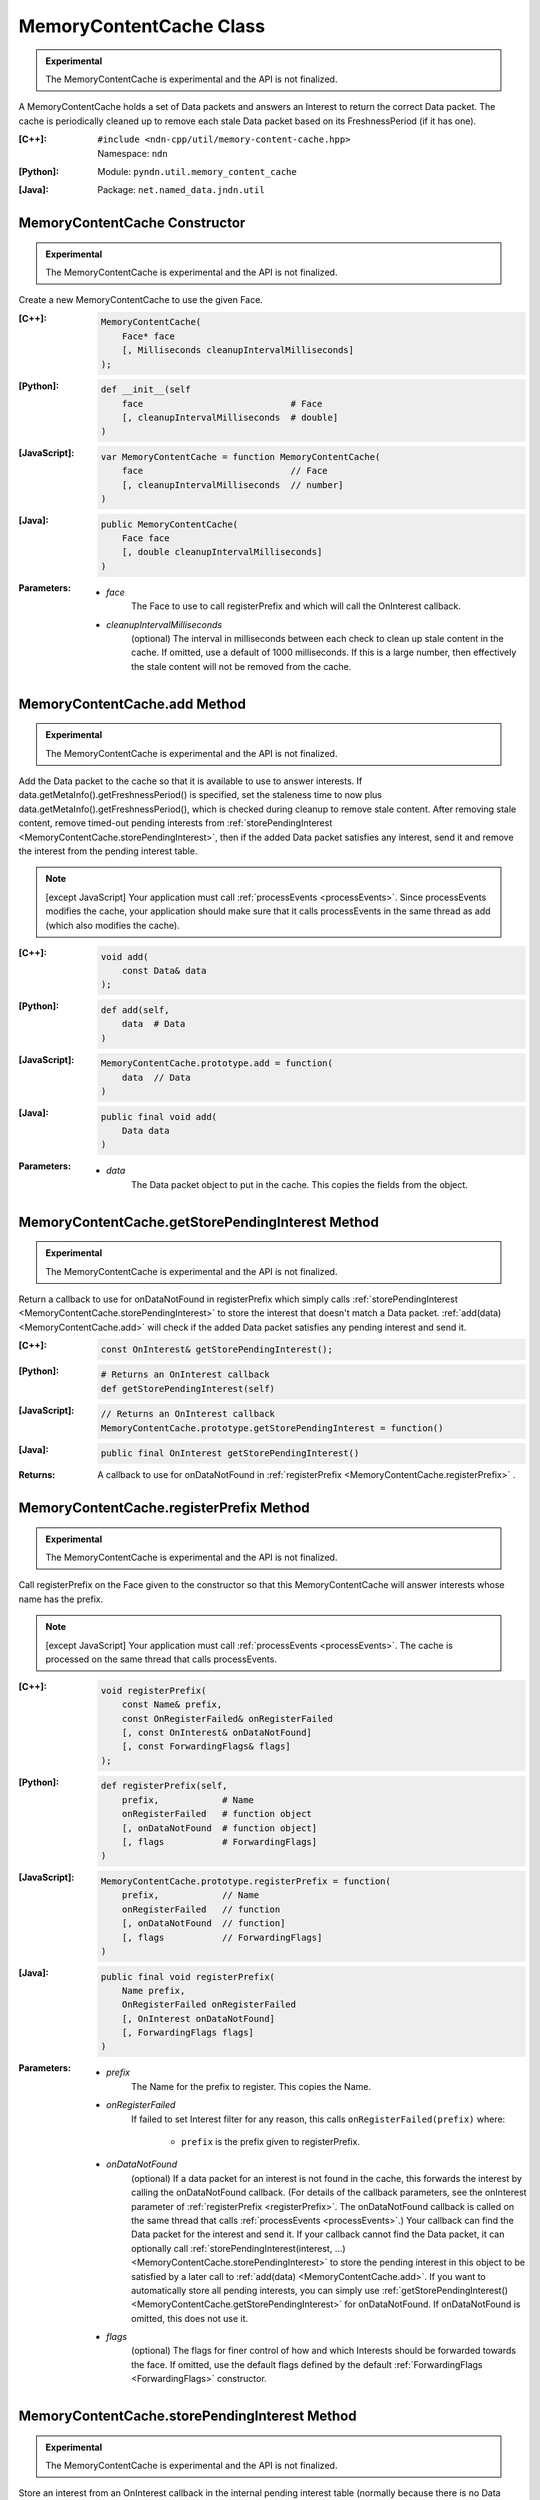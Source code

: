 MemoryContentCache Class
========================

.. container:: experimental

    .. admonition:: Experimental

       The MemoryContentCache is experimental and the API is not finalized.

    A MemoryContentCache holds a set of Data packets and answers an Interest to
    return the correct Data packet. The cache is periodically cleaned up to
    remove each stale Data packet based on its FreshnessPeriod (if it has one).

    :[C++]:
        | ``#include <ndn-cpp/util/memory-content-cache.hpp>``
        | Namespace: ``ndn``

    :[Python]:
        Module: ``pyndn.util.memory_content_cache``

    :[Java]:
        Package: ``net.named_data.jndn.util``

MemoryContentCache Constructor
------------------------------

.. container:: experimental

    .. admonition:: Experimental

       The MemoryContentCache is experimental and the API is not finalized.

    Create a new MemoryContentCache to use the given Face.

    :[C++]:

        .. code-block:: c++

            MemoryContentCache(
                Face* face
                [, Milliseconds cleanupIntervalMilliseconds]
            );

    :[Python]:

        .. code-block:: python

            def __init__(self
                face                            # Face
                [, cleanupIntervalMilliseconds  # double]
            )

    :[JavaScript]:

        .. code-block:: javascript

            var MemoryContentCache = function MemoryContentCache(
                face                            // Face
                [, cleanupIntervalMilliseconds  // number]
            )

    :[Java]:

        .. code-block:: java

            public MemoryContentCache(
                Face face
                [, double cleanupIntervalMilliseconds]
            )

    :Parameters:

        - `face`
            The Face to use to call registerPrefix and which will call the OnInterest callback.

        - `cleanupIntervalMilliseconds`
            (optional) The interval in milliseconds
            between each check to clean up stale content in the cache. If omitted,
            use a default of 1000 milliseconds. If this is a large number, then
            effectively the stale content will not be removed from the cache.

.. _MemoryContentCache.add:

MemoryContentCache.add Method
-----------------------------

.. container:: experimental

    .. admonition:: Experimental

       The MemoryContentCache is experimental and the API is not finalized.

    Add the Data packet to the cache so that it is available to use to 
    answer interests. If data.getMetaInfo().getFreshnessPeriod() is specified,
    set the staleness time to now plus data.getMetaInfo().getFreshnessPeriod(),
    which is checked during cleanup to remove stale content. After removing
    stale content, remove timed-out pending interests from
    :ref:`storePendingInterest <MemoryContentCache.storePendingInterest>`, then
    if the added Data packet satisfies any interest, send it and remove the
    interest from the pending interest table.

    .. note::

        [except JavaScript] Your application must call :ref:`processEvents <processEvents>`.  
        Since processEvents modifies the cache, your application should make sure that it 
        calls processEvents in the same thread as add (which also modifies the cache).

    :[C++]:

        .. code-block:: c++

            void add(
                const Data& data
            );

    :[Python]:

        .. code-block:: python

            def add(self,
                data  # Data
            )

    :[JavaScript]:

        .. code-block:: javascript

            MemoryContentCache.prototype.add = function(
                data  // Data
            )

    :[Java]:

        .. code-block:: java

            public final void add(
                Data data
            )

    :Parameters:

        - `data`
            The Data packet object to put in the cache. This copies the 
            fields from the object.

.. _MemoryContentCache.getStorePendingInterest:

MemoryContentCache.getStorePendingInterest Method
-------------------------------------------------

.. container:: experimental

    .. admonition:: Experimental

       The MemoryContentCache is experimental and the API is not finalized.


    Return a callback to use for onDataNotFound in registerPrefix which simply calls
    :ref:`storePendingInterest <MemoryContentCache.storePendingInterest>` to store
    the interest that doesn't match a Data packet.
    :ref:`add(data) <MemoryContentCache.add>` will check if the added Data packet
    satisfies any pending interest and send it.

    :[C++]:

        .. code-block:: c++

            const OnInterest& getStorePendingInterest();

    :[Python]:

        .. code-block:: python

            # Returns an OnInterest callback
            def getStorePendingInterest(self)

    :[JavaScript]:

        .. code-block:: javascript

            // Returns an OnInterest callback
            MemoryContentCache.prototype.getStorePendingInterest = function()

    :[Java]:

        .. code-block:: java

            public final OnInterest getStorePendingInterest()

    :Returns:

        A callback to use for onDataNotFound in
        :ref:`registerPrefix <MemoryContentCache.registerPrefix>` .

.. _MemoryContentCache.registerPrefix:

MemoryContentCache.registerPrefix Method
----------------------------------------

.. container:: experimental

    .. admonition:: Experimental

       The MemoryContentCache is experimental and the API is not finalized.

    Call registerPrefix on the Face given to the constructor so that this
    MemoryContentCache will answer interests whose name has the prefix.

    .. note::

        [except JavaScript] Your application must call :ref:`processEvents <processEvents>`.  
        The cache is processed on the same thread that calls processEvents.

    :[C++]:

        .. code-block:: c++

            void registerPrefix(
                const Name& prefix,
                const OnRegisterFailed& onRegisterFailed
                [, const OnInterest& onDataNotFound]
                [, const ForwardingFlags& flags]
            );

    :[Python]:

        .. code-block:: python

            def registerPrefix(self,
                prefix,            # Name
                onRegisterFailed   # function object
                [, onDataNotFound  # function object]
                [, flags           # ForwardingFlags]
            )

    :[JavaScript]:

        .. code-block:: javascript

            MemoryContentCache.prototype.registerPrefix = function(
                prefix,            // Name
                onRegisterFailed   // function
                [, onDataNotFound  // function]
                [, flags           // ForwardingFlags]
            )

    :[Java]:

        .. code-block:: java

            public final void registerPrefix(
                Name prefix,
                OnRegisterFailed onRegisterFailed
                [, OnInterest onDataNotFound]
                [, ForwardingFlags flags]
            )

    :Parameters:

        - `prefix`
            The Name for the prefix to register. This copies the Name.

        - `onRegisterFailed`
            If failed to set Interest filter for any reason, this calls ``onRegisterFailed(prefix)`` where:

                - ``prefix`` is the prefix given to registerPrefix.

        - `onDataNotFound`
            (optional) If a data packet for an interest is not found in the
            cache, this forwards the interest by calling the onDataNotFound
            callback. (For details of the callback parameters, see the
            onInterest parameter of :ref:`registerPrefix <registerPrefix>`.
            The onDataNotFound callback is called on the same thread that calls
            :ref:`processEvents <processEvents>`.) Your callback can find the
            Data packet for the interest and send it. If your callback cannot
            find the Data packet, it can optionally call
            :ref:`storePendingInterest(interest, ...) <MemoryContentCache.storePendingInterest>`
            to store the pending interest in this object to be satisfied by a
            later call to :ref:`add(data) <MemoryContentCache.add>`. If you want
            to automatically store all pending interests, you can simply use
            :ref:`getStorePendingInterest() <MemoryContentCache.getStorePendingInterest>`
            for onDataNotFound. If onDataNotFound is omitted, this does not use
            it.

        - `flags`
            (optional) The flags for finer control of how and which Interests should be forwarded towards the face.
            If omitted, use the default flags defined by the default :ref:`ForwardingFlags <ForwardingFlags>` constructor.

.. _MemoryContentCache.storePendingInterest:

MemoryContentCache.storePendingInterest Method
----------------------------------------------

.. container:: experimental

    .. admonition:: Experimental

       The MemoryContentCache is experimental and the API is not finalized.

    Store an interest from an OnInterest callback in the internal pending
    interest table (normally because there is no Data packet available yet to
    satisfy the interest). :ref:`add(data) <MemoryContentCache.add>` will check
    if the added Data packet satisfies any pending interest and send it through
    the transport.

    :[C++]:

        .. code-block:: c++

            void storePendingInterest(
                const ptr_lib::shared_ptr<const Interest>& interest,
                Transport& transport
            );

    :[Python]:

        .. code-block:: python

            def storePendingInterest(self,
                interest,  # Interest
                transport  # Transport
            )

    :[JavaScript]:

        .. code-block:: javascript

            MemoryContentCache.prototype.storePendingInterest = function(
                interest.  // Interest
                transport  // Transport
            )

    :[Java]:

        .. code-block:: java

            public final void storePendingInterest(
                Interest interest,
                Face face
            )

    :Parameters:

        - `interest`
            The Interest for which we don't have a Data packet yet. You should
            not modify the interest after calling this.

        - `transport`
            The Transport with the connection which received the interest. This
            comes from the OnInterest callback.

MemoryContentCache.unregisterAll Method
---------------------------------------

.. container:: experimental

    .. admonition:: Experimental

       The MemoryContentCache is experimental and the API is not finalized.

    Call Face.removeRegisteredPrefix for all the prefixes given to the
    registerPrefix method on this MemoryContentCache object so that it will not
    receive interests any more. You can call this if you want to "shut down"
    this MemoryContentCache while your application is still running.

    .. note::

        [except JavaScript] Your application should call this on the same thread
        that calls processEvents.

    :[C++]:

        .. code-block:: c++

            void unregisterAll();

    :[Python]:

        .. code-block:: python

            def unregisterAll(self)

    :[JavaScript]:

        .. code-block:: javascript

            MemoryContentCache.prototype.unregisterAll = function()

    :[Java]:

        .. code-block:: java

            public final unregisterAll()
